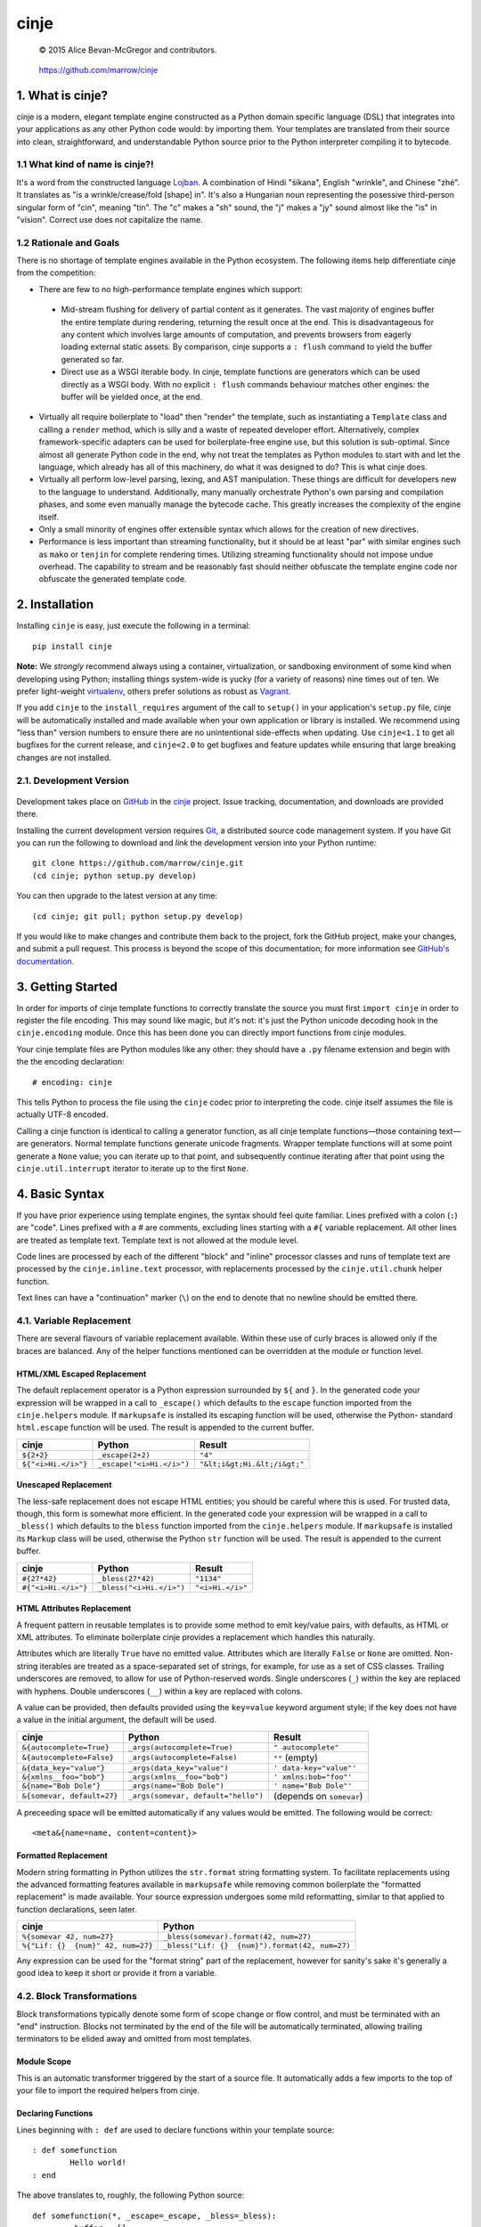 =====
cinje
=====

    © 2015 Alice Bevan-McGregor and contributors.

..

    https://github.com/marrow/cinje

..

    |latestversion| |downloads| |masterstatus| |mastercover| |issuecount|

1. What is cinje?
=================

cinje is a modern, elegant template engine constructed as a Python domain specific language (DSL) that integrates into
your applications as any other Python code would: by importing them.  Your templates are translated from their source
into clean, straightforward, and understandable Python source prior to the Python interpreter compiling it to bytecode.

1.1 What kind of name is cinje?!
--------------------------------

It's a word from the constructed language `Lojban <http://www.lojban.org/>`_.  A combination of Hindi "śikana", English
"wrinkle", and Chinese "zhé".  It translates as "is a wrinkle/crease/fold [shape] in".  It's also a Hungarian noun
representing the posessive third-person singular form of "cin", meaning "tin".  The "c" makes a "sh" sound, the "j"
makes a "jy" sound almost like the "is" in "vision".  Correct use does not capitalize the name.

1.2 Rationale and Goals
-----------------------

There is no shortage of template engines available in the Python ecosystem.  The following items help differentiate
cinje from the competition:

* There are few to no high-performance template engines which support:
 * Mid-stream flushing for delivery of partial content as it generates.  The vast majority of engines buffer the
   entire template during rendering, returning the result once at the end.  This is disadvantageous for any content
   which involves large amounts of computation, and prevents browsers from eagerly loading external static assets.  By
   comparison, cinje supports a ``: flush`` command to yield the buffer generated so far.
 * Direct use as a WSGI iterable body.  In cinje, template functions are generators which can be used directly as a
   WSGI body.  With no explicit ``: flush`` commands behaviour matches other engines: the buffer will be yielded once,
   at the end.
* Virtually all require boilerplate to "load" then "render" the template, such as instantiating a ``Template`` class
  and calling a ``render`` method, which is silly and a waste of repeated developer effort.  Alternatively, complex
  framework-specific adapters can be used for boilerplate-free engine use, but this solution is sub-optimal.  Since
  almost all generate Python code in the end, why not treat the templates as Python modules to start with and let the
  language, which already has all of this machinery, do what it was designed to do?  This is what cinje does.
* Virtually all perform low-level parsing, lexing, and AST manipulation.  These things are difficult for developers
  new to the language to understand.  Additionally, many manually orchestrate Python's own parsing and compilation
  phases, and some even manually manage the bytecode cache.  This greatly increases the complexity of the engine itself.
* Only a small minority of engines offer extensible syntax which allows for the creation of new directives.
* Performance is less important than streaming functionality, but it should be at least "par" with similar engines
  such as ``mako`` or ``tenjin`` for complete rendering times.  Utilizing streaming functionality should not impose
  undue overhead.  The capability to stream and be reasonably fast should neither obfuscate the template engine code
  nor obfuscate the generated template code.

2. Installation
===============

Installing ``cinje`` is easy, just execute the following in a terminal::

    pip install cinje

**Note:** We *strongly* recommend always using a container, virtualization, or sandboxing environment of some kind when
developing using Python; installing things system-wide is yucky (for a variety of reasons) nine times out of ten.  We
prefer light-weight `virtualenv <https://virtualenv.pypa.io/en/latest/virtualenv.html>`_, others prefer solutions as
robust as `Vagrant <http://www.vagrantup.com>`_.

If you add ``cinje`` to the ``install_requires`` argument of the call to ``setup()`` in your application's
``setup.py`` file, cinje will be automatically installed and made available when your own application or
library is installed.  We recommend using "less than" version numbers to ensure there are no unintentional
side-effects when updating.  Use ``cinje<1.1`` to get all bugfixes for the current release, and
``cinje<2.0`` to get bugfixes and feature updates while ensuring that large breaking changes are not installed.


2.1. Development Version
------------------------

    |developstatus| |developcover|

Development takes place on `GitHub <https://github.com/>`_ in the
`cinje <https://github.com/marrow/cinje/>`_ project.  Issue tracking, documentation, and downloads
are provided there.

Installing the current development version requires `Git <http://git-scm.com/>`_, a distributed source code management
system.  If you have Git you can run the following to download and *link* the development version into your Python
runtime::

    git clone https://github.com/marrow/cinje.git
    (cd cinje; python setup.py develop)

You can then upgrade to the latest version at any time::

    (cd cinje; git pull; python setup.py develop)

If you would like to make changes and contribute them back to the project, fork the GitHub project, make your changes,
and submit a pull request.  This process is beyond the scope of this documentation; for more information see
`GitHub's documentation <http://help.github.com/>`_.


3. Getting Started
==================

In order for imports of cinje template functions to correctly translate the source you must first ``import cinje``
in order to register the file encoding.  This may sound like magic, but it's not: it's just the Python unicode decoding
hook in the ``cinje.encoding`` module.  Once this has been done you can directly import functions from cinje modules.

Your cinje template files are Python modules like any other: they should have a ``.py`` filename extension and begin
with the the encoding declaration::

    # encoding: cinje

This tells Python to process the file using the ``cinje`` codec prior to interpreting the code.  cinje itself assumes
the file is actually UTF-8 encoded.

Calling a cinje function is identical to calling a generator function, as all cinje template functions—those containing
text—are generators.  Normal template functions generate unicode fragments.  Wrapper template functions will at some
point generate a ``None`` value; you can iterate up to that point, and subsequently continue iterating after that
point using the ``cinje.util.interrupt`` iterator to iterate up to the first ``None``.


4. Basic Syntax
===============

If you have prior experience using template engines, the syntax should feel quite familiar.  Lines prefixed with a
colon (``:``) are "code".  Lines prefixed with a # are comments, excluding lines starting with a ``#{`` variable
replacement.  All other lines are treated as template text.  Template text is not allowed at the module level.

Code lines are processed by each of the different "block" and "inline" processor classes and runs of template text
are processed by the ``cinje.inline.text`` processor, with replacements processed by the ``cinje.util.chunk``
helper function.

Text lines can have a "continuation" marker (``\``) on the end to denote that no newline should be emitted there.

4.1. Variable Replacement
-------------------------

There are several flavours of variable replacement available.  Within these use of curly braces is allowed only if
the braces are balanced.  Any of the helper functions mentioned can be overridden at the module or function level.

HTML/XML Escaped Replacement
~~~~~~~~~~~~~~~~~~~~~~~~~~~~

The default replacement operator is a Python expression surrounded by ``${`` and ``}``.  In the generated code your
expression will be wrapped in a call to ``_escape()`` which defaults to the ``escape`` function imported from the
``cinje.helpers`` module.  If ``markupsafe`` is installed its escaping function will be used, otherwise the Python-
standard ``html.escape`` function will be used.  The result is appended to the current buffer.

============================= ================================ ================================
cinje                         Python                           Result
============================= ================================ ================================
``${2+2}``                    ``_escape(2+2)``                 ``"4"``
``${"<i>Hi.</i>"}``           ``_escape("<i>Hi.</i>")``        ``"&lt;i&gt;Hi.&lt;/i&gt;"``
============================= ================================ ================================

Unescaped Replacement
~~~~~~~~~~~~~~~~~~~~~

The less-safe replacement does not escape HTML entities; you should be careful where this is used.  For trusted
data, though, this form is somewhat more efficient.  In the generated code your expression will be wrapped in a call
to ``_bless()`` which defaults to the ``bless`` function imported from the ``cinje.helpers`` module.  If
``markupsafe`` is installed its ``Markup`` class will be used, otherwise the Python ``str`` function will be used.
The result is appended to the current buffer.

============================= ================================ ================================
cinje                         Python                           Result
============================= ================================ ================================
``#{27*42}``                  ``_bless(27*42)``                ``"1134"``
``#{"<i>Hi.</i>"}``           ``_bless("<i>Hi.</i>")``         ``"<i>Hi.</i>"``
============================= ================================ ================================

HTML Attributes Replacement
~~~~~~~~~~~~~~~~~~~~~~~~~~~

A frequent pattern in reusable templates is to provide some method to emit key/value pairs, with defaults, as HTML or
XML attributes.  To eliminate boilerplate cinje provides a replacement which handles this naturally.

Attributes which are literally ``True`` have no emitted value.  Attributes which are literally ``False`` or ``None``
are omitted.  Non-string iterables are treated as a space-separated set of strings, for example, for use as a set of
CSS classes.  Trailing underscores are removed, to allow for use of Python-reserved words.  Single underscores
(``_``) within the key are replaced with hyphens.  Double underscores (``__``) within a key are replaced with colons.

A value can be provided, then defaults provided using the ``key=value`` keyword argument style; if the key does not
have a value in the initial argument, the default will be used.

=================================== ======================================= ================================
cinje                               Python                                  Result
=================================== ======================================= ================================
``&{autocomplete=True}``            ``_args(autocomplete=True)``            ``" autocomplete"``
``&{autocomplete=False}``           ``_args(autocomplete=False)``           ``""`` (empty)
``&{data_key="value"}``             ``_args(data_key="value")``             ``' data-key="value"'``
``&{xmlns__foo="bob"}``             ``_args(xmlns__foo="bob")``             ``' xmlns:bob="foo"'``
``&{name="Bob Dole"}``              ``_args(name="Bob Dole")``              ``' name="Bob Dole"'``
``&{somevar, default=27}``          ``_args(somevar, default="hello")``     (depends on ``somevar``)
=================================== ======================================= ================================

A preceeding space will be emitted automatically if any values would be emitted.  The following would be correct::

	<meta&{name=name, content=content}>

Formatted Replacement
~~~~~~~~~~~~~~~~~~~~~

Modern string formatting in Python utilizes the ``str.format`` string formatting system.  To facilitate replacements
using the advanced formatting features available in ``markupsafe`` while removing common boilerplate the "formatted
replacement" is made available.  Your source expression undergoes some mild reformatting, similar to that applied to
function declarations, seen later.

=================================== ===============================================
cinje                               Python
=================================== ===============================================
``%{somevar 42, num=27}``           ``_bless(somevar).format(42, num=27)``
``%{"Lif: {}  {num}" 42, num=27}``  ``_bless("Lif: {}  {num}").format(42, num=27)``
=================================== ===============================================

Any expression can be used for the "format string" part of the replacement, however for sanity's sake it's generally
a good idea to keep it short or provide it from a variable.

4.2. Block Transformations
--------------------------

Block transformations typically denote some form of scope change or flow control, and must be terminated with an
"end" instruction.  Blocks not terminated by the end of the file will be automatically terminated, allowing trailing
terminators to be elided away and omitted from most templates.

Module Scope
~~~~~~~~~~~~

This is an automatic transformer triggered by the start of a source file.  It automatically adds a few imports to the
top of your file to import the required helpers from cinje.


Declaring Functions
~~~~~~~~~~~~~~~~~~~

Lines beginning with ``: def`` are used to declare functions within your template source::

	: def somefunction
		Hello world!
	: end

The above translates to, roughly, the following Python source::

	def somefunction(*, _escape=_escape, _bless=_bless):
		_buffer = []
		__w = _buffer.extend
		__w((_bless("\tHello world!\n"), ))
		yield ''.join(_buffer)

You do not need the extraneous trailing colon to denote the end of the declaration, nor do you need to provide
parenthesis around the argument specification.  The optimization keyword-only arguments will be added automatically to
the argument specification you give.  It will gracefully handle integration into your arglist even if your arglist
already includes the keyword-only marker, or combinations of ``*args`` or ``**kw``.  For example::

	: def hello name
		Hello ${name}!
	: end

Would translate to::

	def hello(name, *, _escape=_escape, _bless=_bless):
		_buffer = []
		__w = _buffer.extend
		__w((_bless("\tHello "), _escape(name), _bless("!\n")))
		yield ''.join(_buffer)

If your template file only contains one function, i.e. it's a full page template, you can omit the final ``: end``.

Conditional Flow
~~~~~~~~~~~~~~~~

Conditional template generation is integral to any engine that could call itself complete.  To facilitate this cinje
performs very light translation.  Similar to function declaration, trailing colons are unneeded::

	: if name
		Hello ${name}!
	: elif name == "Bob Dole"
		Mehp, ${name}!
	: else
		Hello world!
	: end

The translation is straightforward::

	if name:
		# …
	elif name == "Bob Dole":
		# …
	else:
		…


Iteration
~~~~~~~~~

Nearly identical to conditional flow, iteration is directly supported::

	: for name in names
		Hello ${name}!
	: end

Translates to::

	for name in names:
		# …

A helper is provided called ``iterate`` which acts similarly to ``enumerate`` but can provide additional details.
It's a generator that yields ``namedtuple`` values in the form ``(first, last, index, total, value)``.  If the current
loop iteration represents the first iteration, ``first`` will be True.  Similarly—and even for generators where a
total number of values being iterated could not be calculated beforehand—on the final iteration ``last`` will be True.
The ``index`` value is an atomic counter provided by ``enumerate``, and ``total`` will be the total number of elements
being iterated if the object being iterated supports length determination.  You can loop over its results directly::

	: for item in iterate(iterable)
		: if item.first
			…
		: end
	: end

You can also unpack them::

	: for first, last, index, total, value in iterate(iterable)
		…
	: end

If you wish to unpack the values being iterated, you can wrap the additional unpacking in a tuple::

	: for first, last, i, total, (foo, bar, baz) in iterate(iterable)
		…
	: end


Inheritance
~~~~~~~~~~~

Due to the streaming and "native Python code" natures of cinje, template inheritance is generally handled through
the standard definition of functions, and passing of those first-class objects around.  The most common case, where
one template "wraps" another, is handled through the ``: using`` and ``: yield`` directives.

An example "parent" template::

	: def page **properties
	<html>
		<body&{properties}>
			: yield
		</body>
	</html>
	: end

When called, functions that include a bare yield (and only one is allowed per function) will flush their buffers
automatically prior to the yield, then flush automatically at the end of the function, just like any other.  This has
the effect of extending the wrapped template's buffer by, at a minimum, two elements (prefix and suffix), though
additional ``: flush`` statements within the wrapper are allowed.

**Important note:** Because the bare yield will produce a value of ``None``, wrapping functions like these are **not**
safe for use as a WSGI body iterable.

Subsequently, to use this wrapper::

	: using page
		<p>Hello world!</p>
	: end

Execution of this would produce the following HTML::

	<html>
		<body>
			<p>Hello world!</p>
		</body>
	</html>

Because wrapping templates are just template functions like any other, you can pass arguments to them.  In the above
example we're using arbitrary keyword arguments as a "HTML attribute" replacement.  The following::

	: using page class_="hero"
	: end

Would produce the following::

	<html>
		<body class="hero">
		</body>
	</html>

Similar to having a single-function file, if your whole template is wrapped you can omit the trailing ``: end`` as one
will be added for you automatically at the end of the file if it is missing.

4.3. Inline Transformations
---------------------------

Inline transformations are code lines that do not "start" a section that subsequently needs an "end".

Code
~~~~

Lines prefixed with ``:`` that aren't matched by another transformation rule are treated as inline Python code in the
generated module.  Within these bits of code you do have access to the helpers and buffer, and so can easily customize
template rendering at runtime.

The only lines acceptable at the module scope are code and comments.

Comments
~~~~~~~~

Comments are preserved in the final Python source.  Any line starting with the Python-standard line comment prefix,
a ``#`` hash mark or "pound" symbol, that doesn't match another rule, will be preserved as a comment.  If the line is
instead prefixed with a double hash mark ``##`` the comment will be stripped and *not* included in the final Python
module.

Flush
~~~~~

The ``: flush`` statement triggers cinje to emit the Python code needed to yield the current contents of the template
buffer and clear it.  The result, in Python, is roughly analogous to::

	yield ''.join(_buffer)
	_buffer.clear()

A flush is automatically triggered when falling off the bottom of a template function if it is known that there will
be un-flushed text in the buffer.

Text
~~~~

Text covers every other line present in your template source.  cinje efficiently gathers consecutive lines of template
text, collapses runs of static text into single strings, and splits the template text up to process replacements.

Template text is not permitted at the module scope as there can be no way to "yield" the buffer from there.  To save
on method calls, the following::

	<meta&{name=name, content=content}>

Is translated, roughly, into the following single outer call and three nested calls::

	__w((
		_bless('<meta'),
		_args(name=name, content=content),
		_bless('>')
	))

See the Variable Replacement section for details on the replacement options that are available and how they operate.


5. Version History
==================

Version 1.0
-----------

* Initial release.


6. License
==========

cinje has been released under the MIT Open Source license.

6.1. The MIT License
--------------------

Copyright © 2015 Alice Bevan-McGregor and contributors.

Permission is hereby granted, free of charge, to any person obtaining a copy of this software and associated
documentation files (the “Software”), to deal in the Software without restriction, including without limitation the
rights to use, copy, modify, merge, publish, distribute, sublicense, and/or sell copies of the Software, and to permit
persons to whom the Software is furnished to do so, subject to the following conditions:

The above copyright notice and this permission notice shall be included in all copies or substantial portions of the
Software.

THE SOFTWARE IS PROVIDED “AS IS”, WITHOUT WARRANTY OF ANY KIND, EXPRESS OR IMPLIED, INCLUDING BUT NOT LIMITED TO THE
WARRANTIES OF MERCHANTABILITY, FITNESS FOR A PARTICULAR PURPOSE AND NON-INFRINGEMENT. IN NO EVENT SHALL THE AUTHORS OR
COPYRIGHT HOLDERS BE LIABLE FOR ANY CLAIM, DAMAGES OR OTHER LIABILITY, WHETHER IN AN ACTION OF CONTRACT, TORT OR
OTHERWISE, ARISING FROM, OUT OF OR IN CONNECTION WITH THE SOFTWARE OR THE USE OR OTHER DEALINGS IN THE SOFTWARE.


.. |masterstatus| image:: http://img.shields.io/travis/marrow/cinje/master.svg?style=flat
    :target: https://travis-ci.org/marrow/cinje
    :alt: Release Build Status

.. |developstatus| image:: http://img.shields.io/travis/marrow/cinje/develop.svg?style=flat
    :target: https://travis-ci.org/marrow/cinje
    :alt: Development Build Status

.. |latestversion| image:: http://img.shields.io/pypi/v/cinje.svg?style=flat
    :target: https://pypi.python.org/pypi/cinje
    :alt: Latest Version

.. |downloads| image:: http://img.shields.io/pypi/dw/cinje.svg?style=flat
    :target: https://pypi.python.org/pypi/cinje
    :alt: Downloads per Week

.. |mastercover| image:: http://img.shields.io/coveralls/marrow/cinje/master.svg?style=flat
    :target: https://travis-ci.org/marrow/cinje
    :alt: Release Test Coverage

.. |developcover| image:: http://img.shields.io/coveralls/marrow/cinje/develop.svg?style=flat
    :target: https://travis-ci.org/marrow/cinje
    :alt: Development Test Coverage

.. |issuecount| image:: http://img.shields.io/github/issues/marrow/cinje.svg?style=flat
    :target: https://github.com/marrow/cinje/issues
    :alt: Github Issues

.. |cake| image:: http://img.shields.io/badge/cake-lie-1b87fb.svg?style=flat

